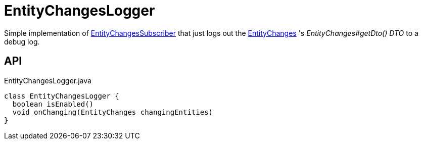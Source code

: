 = EntityChangesLogger
:Notice: Licensed to the Apache Software Foundation (ASF) under one or more contributor license agreements. See the NOTICE file distributed with this work for additional information regarding copyright ownership. The ASF licenses this file to you under the Apache License, Version 2.0 (the "License"); you may not use this file except in compliance with the License. You may obtain a copy of the License at. http://www.apache.org/licenses/LICENSE-2.0 . Unless required by applicable law or agreed to in writing, software distributed under the License is distributed on an "AS IS" BASIS, WITHOUT WARRANTIES OR  CONDITIONS OF ANY KIND, either express or implied. See the License for the specific language governing permissions and limitations under the License.

Simple implementation of xref:refguide:applib:index/services/publishing/spi/EntityChangesSubscriber.adoc[EntityChangesSubscriber] that just logs out the xref:refguide:applib:index/services/publishing/spi/EntityChanges.adoc[EntityChanges] 's _EntityChanges#getDto() DTO_ to a debug log.

== API

[source,java]
.EntityChangesLogger.java
----
class EntityChangesLogger {
  boolean isEnabled()
  void onChanging(EntityChanges changingEntities)
}
----

